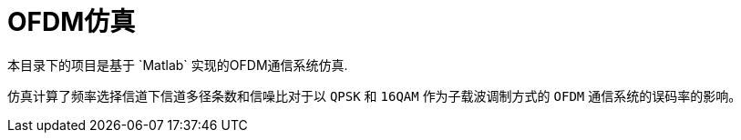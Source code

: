 = OFDM仿真
本目录下的项目是基于 `Matlab` 实现的OFDM通信系统仿真.

仿真计算了频率选择信道下信道多径条数和信噪比对于以 `QPSK` 和 `16QAM` 作为子载波调制方式的 `OFDM` 通信系统的误码率的影响。


